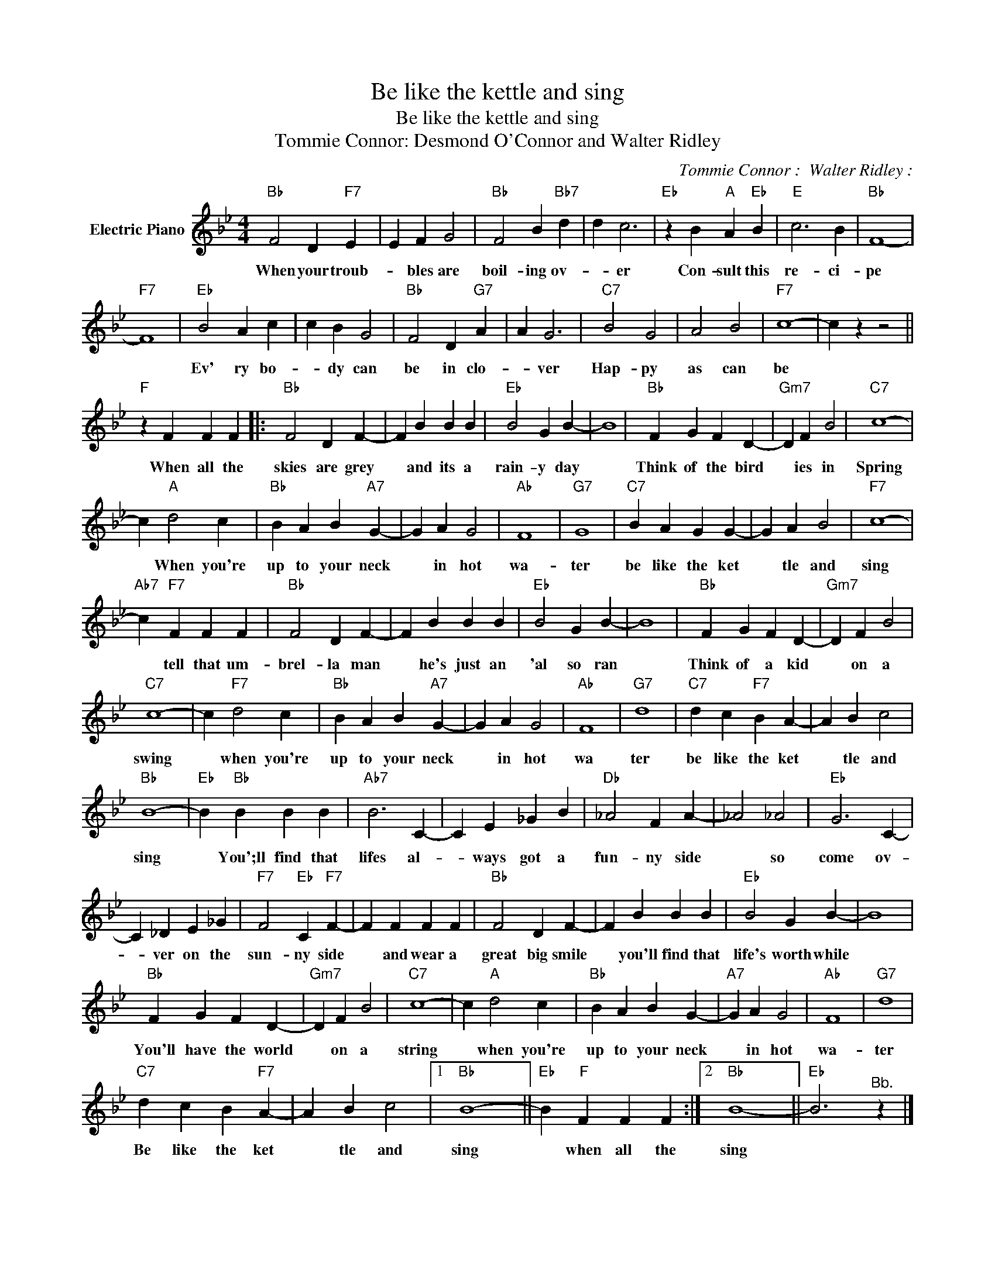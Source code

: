 X:1
T:Be like the kettle and sing
T:Be like the kettle and sing
T:Tommie Connor: Desmond O'Connor and Walter Ridley
C:Tommie Connor :  Walter Ridley :
Z:All Rights Reserved
L:1/4
M:4/4
K:Bb
V:1 treble nm="Electric Piano"
%%MIDI program 4
V:1
"Bb" F2 D"F7" E | E F G2 |"Bb" F2 B"Bb7" d | d c3 |"Eb" z B"A" A"Eb" B |"E" c3 B |"Bb" F4- | %7
w: When your troub-|* bles are|boil- ing ov-|* er|Con- sult this|re- ci-|pe|
"F7" F4 |"Eb" B2 A c | c B G2 |"Bb" F2 D"G7" A | A G3 |"C7" B2 G2 | A2 B2 |"F7" c4- | c z z2 || %16
w: |Ev' ry bo-|* dy can|be in clo-|* ver|Hap- py|as can|be||
"F" z F F F |:"Bb" F2 D F- | F B B B |"Eb" B2 G B- | B4 |"Bb" F G F D- |"Gm7" D F B2 |"C7" c4- | %24
w: When all the|skies are grey|* and its a|rain- y day||Think of the bird|* ies in|Spring|
 c"A" d2 c |"Bb" B A B"A7" G- | G A G2 |"Ab" F4 |"G7" G4 |"C7" B A G G- | G A B2 |"F7" c4- | %32
w: * When you're|up to your neck|* in hot|wa-|ter|be like the ket|* tle and|sing|
"Ab7" c"F7" F F F |"Bb" F2 D F- | F B B B |"Eb" B2 G B- | B4 |"Bb" F G F D- |"Gm7" D F B2 | %39
w: * tell that um-|brel- la man|* he's just an|'al so ran||Think of a kid|* on a|
"C7" c4- | c"F7" d2 c |"Bb" B A B"A7" G- | G A G2 |"Ab" F4 |"G7" d4 |"C7" d c"F7" B A- | A B c2 | %47
w: swing|* when you're|up to your neck|* in hot|wa|ter|be like the ket|* tle and|
"Bb" B4- |"Eb" B"Bb" B B B |"Ab7" B3 C- | C E _G B |"Db" _A2 F A- | _A2 _A2 |"Eb" G3 C- | %54
w: sing|* You';ll find that|lifes al-|* ways got a|fun- ny side|* so|come ov-|
 C _D E _G |"F7" F2"Eb" C"F7" F- | F F F F |"Bb" F2 D F- | F B B B |"Eb" B2 G B- | B4 | %61
w: * ver on the|sun- ny side|* and wear a|great big smile|* you'll find that|life's worth while||
"Bb" F G F D- |"Gm7" D F B2 |"C7" c4- | c"A" d2 c |"Bb" B A B G- |"A7" G A G2 |"Ab" F4 |"G7" d4 | %69
w: You'll have the world|* on a|string|* when you're|up to your neck|* in hot|wa-|ter|
"C7" d c B"F7" A- | A B c2 |1"Bb" B4- ||"Eb" B"F" F F F :|2"Bb" B4- ||"Eb" B3"^Bb." z |] %75
w: Be like the ket|* tle and|sing|* when all the|sing||

